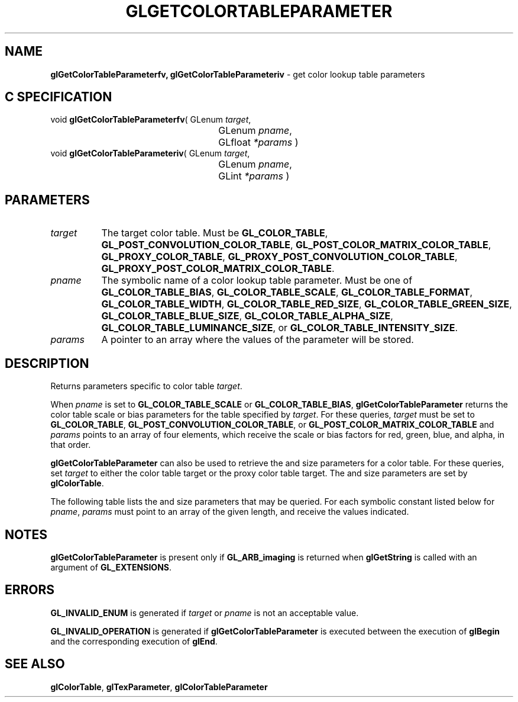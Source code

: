 '\" t  e  
'\"macro stdmacro
.ds Vn Version 1.2
.ds Dt 24 September 1999
.ds Re Release 1.2.1
.ds Dp May 22 14:45
.ds Dm 2 May 22 14:
.ds Xs 21434     5
.TH GLGETCOLORTABLEPARAMETER 3G
.SH NAME
.B "glGetColorTableParameterfv, glGetColorTableParameteriv
\- get color lookup table parameters

.SH C SPECIFICATION
void \f3glGetColorTableParameterfv\fP(
GLenum \fItarget\fP,
.nf
.ta \w'\f3void \fPglGetColorTableParameterfv( 'u
	GLenum \fIpname\fP,
	GLfloat \fI*params\fP )
.fi
void \f3glGetColorTableParameteriv\fP(
GLenum \fItarget\fP,
.nf
.ta \w'\f3void \fPglGetColorTableParameteriv( 'u
	GLenum \fIpname\fP,
	GLint \fI*params\fP )
.fi

.EQ
delim $$
.EN
.SH PARAMETERS
.TP \w'\f2target\fP\ \ 'u 
\f2target\fP
The target color table.
Must be
\%\f3GL_COLOR_TABLE\fP,
\%\f3GL_POST_CONVOLUTION_COLOR_TABLE\fP,
\%\f3GL_POST_COLOR_MATRIX_COLOR_TABLE\fP,
\%\f3GL_PROXY_COLOR_TABLE\fP,
\%\f3GL_PROXY_POST_CONVOLUTION_COLOR_TABLE\fP,
\%\f3GL_PROXY_POST_COLOR_MATRIX_COLOR_TABLE\fP.
.TP
\f2pname\fP
The symbolic name of a color lookup table parameter.
Must be one of
\%\f3GL_COLOR_TABLE_BIAS\fP,
\%\f3GL_COLOR_TABLE_SCALE\fP,
\%\f3GL_COLOR_TABLE_FORMAT\fP,
\%\f3GL_COLOR_TABLE_WIDTH\fP,
\%\f3GL_COLOR_TABLE_RED_SIZE\fP,
\%\f3GL_COLOR_TABLE_GREEN_SIZE\fP,
\%\f3GL_COLOR_TABLE_BLUE_SIZE\fP,
\%\f3GL_COLOR_TABLE_ALPHA_SIZE\fP,
\%\f3GL_COLOR_TABLE_LUMINANCE_SIZE\fP, or
\%\f3GL_COLOR_TABLE_INTENSITY_SIZE\fP.
.TP
\f2params\fP
A pointer to an array where the values of the parameter will be stored.
.SH DESCRIPTION
Returns parameters specific to color table \f2target\fP.
.P
When \f2pname\fP is set to \%\f3GL_COLOR_TABLE_SCALE\fP or
\%\f3GL_COLOR_TABLE_BIAS\fP, \%\f3glGetColorTableParameter\fP returns the color 
table scale or bias parameters for the table specified by \f2target\fP.
For these queries, \f2target\fP must be set to
\%\f3GL_COLOR_TABLE\fP,
\%\f3GL_POST_CONVOLUTION_COLOR_TABLE\fP,
or \%\f3GL_POST_COLOR_MATRIX_COLOR_TABLE\fP and
\f2params\fP points to an array of four elements, which receive
the scale or bias factors for red, green, blue, and alpha, in that order.
.P
\%\f3glGetColorTableParameter\fP can also be used to retrieve the  and size parameters
for a color table. For these queries, set \f2target\fP to either the
color table target or the proxy color table target.
The  and size parameters are set by \%\f3glColorTable\fP.
.P 
The following table lists the  and size parameters that may
be queried.
For each symbolic constant listed below for \f2pname\fP, 
\f2params\fP must point to an array of the 
given length, and receive the values indicated.
.P
.TS
center;
lb cb lb
l c l.
_
Parameter	N	Meaning
_
\%\f3GL_COLOR_TABLE_FORMAT\fP	1	Internal  (e.g. \%\f3GL_RGBA\fP)
\%\f3GL_COLOR_TABLE_WIDTH\fP	1	Number of elements in table
\%\f3GL_COLOR_TABLE_RED_SIZE\fP	1	Size of red component, in bits
\%\f3GL_COLOR_TABLE_GREEN_SIZE\fP	1	Size of green component
\%\f3GL_COLOR_TABLE_BLUE_SIZE\fP	1	Size of blue component
\%\f3GL_COLOR_TABLE_ALPHA_SIZE\fP	1	Size of alpha component
\%\f3GL_COLOR_TABLE_LUMINANCE_SIZE\fP	1	Size of luminance component
\%\f3GL_COLOR_TABLE_INTENSITY_SIZE\fP	1	Size of intensity component
_
.TE
.SH NOTES
\%\f3glGetColorTableParameter\fP is present only if \%\f3GL_ARB_imaging\fP is returned when \%\f3glGetString\fP
is called with an argument of \%\f3GL_EXTENSIONS\fP.
.SH ERRORS
\%\f3GL_INVALID_ENUM\fP is generated if \f2target\fP or \f2pname\fP is not
an acceptable value.
.P
\%\f3GL_INVALID_OPERATION\fP is generated if \%\f3glGetColorTableParameter\fP is executed
between the execution of \%\f3glBegin\fP and the corresponding
execution of \%\f3glEnd\fP.
.SH SEE ALSO
\%\f3glColorTable\fP,
\%\f3glTexParameter\fP,
\%\f3glColorTableParameter\fP
